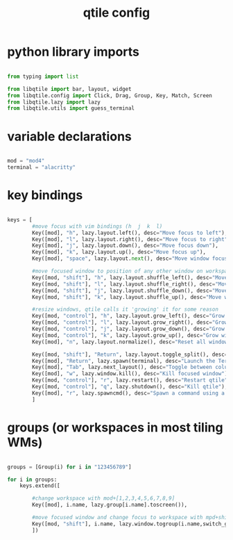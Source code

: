 #+TITLE: qtile config
#+PROPERTY:

* python library imports
#+begin_src python

from typing import list

from libqtile import bar, layout, widget
from libqtile.config import Click, Drag, Group, Key, Match, Screen
from libqtile.lazy import lazy
from libqtile.utils import guess_terminal

#+end_src

* variable declarations
#+begin_src python

mod = "mod4"
terminal = "alacritty"

#+end_src


* key bindings
#+begin_src python

keys = [
        #move focus with vim bindings (h  j  k  l)
        Key([mod], "h", lazy.layout.left(), desc="Move focus to left"),
        Key([mod], "l", lazy.layout.right(), desc="Move focus to right"),
        Key([mod], "j", lazy.layout.down(), desc="Move focus down"),
        Key([mod], "k", lazy.layout.up(), desc="Move focus up"),
        Key([mod], "space", lazy.layout.next(), desc="Move window focus to other window"),

        #move focused window to position of any other window on workspace
        Key([mod, "shift"], "h", lazy.layout.shuffle_left(), desc="Move window to the left"),
        Key([mod, "shift"], "l", lazy.layout.shuffle_right(), desc="Move window to the right"),
        Key([mod, "shift"], "j", lazy.layout.shuffle_down(), desc="Move window down"),
        Key([mod, "shift"], "k", lazy.layout.shuffle_up(), desc="Move window up"),

        #resize windows, qtile calls it 'growing' it for some reason
        Key([mod, "control"], "h", lazy.layout.grow_left(), desc="Grow window to the left"),
        Key([mod, "control"], "l", lazy.layout.grow_right(), desc="Grow window to the right"),
        Key([mod, "control"], "j", lazy.layout.grow_down(), desc="Grow window down"),
        Key([mod, "control"], "k", lazy.layout.grow_up(), desc="Grow window up"),
        Key([mod], "n", lazy.layout.normalize(), desc="Reset all window sizes"),

        Key([mod, "shift"], "Return", lazy.layout.toggle_split(), desc="Toggle split and unsplit sides of stack"),
        Key([mod], "Return", lazy.spawn(terminal), desc="Launch the Terminal"),
        Key([mod], "Tab", lazy.next_layout(), desc="Toggle between columns and max layouts"),
        Key([mod], "w", lazy.window.kill(), desc="Kill focused window"),
        Key([mod, "control"], "r", lazy.restart(), desc="Restart qtile"),
        Key([mod, "control"], "q", lazy.shutdown(), desc="Kill qtile"),
        Key([mod], "r", lazy.spawncmd(), desc="Spawn a command using a prompt widget"),
        ]

#+end_src

* groups (or workspaces in most tiling WMs)

#+begin_src python

groups = [Group(i) for i in "123456789"]

for i in groups:
    keys.extend([

        #change workspace with mod+[1,2,3,4,5,6,7,8,9]
        Key([mod], i.name, lazy.group[i.name].toscreen()),

        #move focused window and change focus to workspace with mpd+shift+[1,2,3,4,5,6,7,8,9]
        Key([mod, "shift"], i.name, lazy.window.togroup(i.name,switch_group=True), desc="Switch to and move focused window to group".format(i.name)),
        ])

#+end_src
